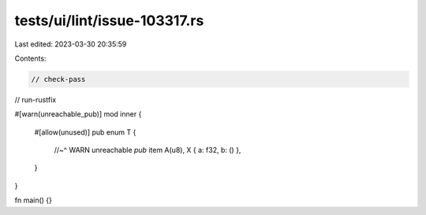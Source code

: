 tests/ui/lint/issue-103317.rs
=============================

Last edited: 2023-03-30 20:35:59

Contents:

.. code-block:: rs

    // check-pass
// run-rustfix

#[warn(unreachable_pub)]
mod inner {
    #[allow(unused)]
    pub enum T {
        //~^ WARN unreachable `pub` item
        A(u8),
        X { a: f32, b: () },
    }
}

fn main() {}


